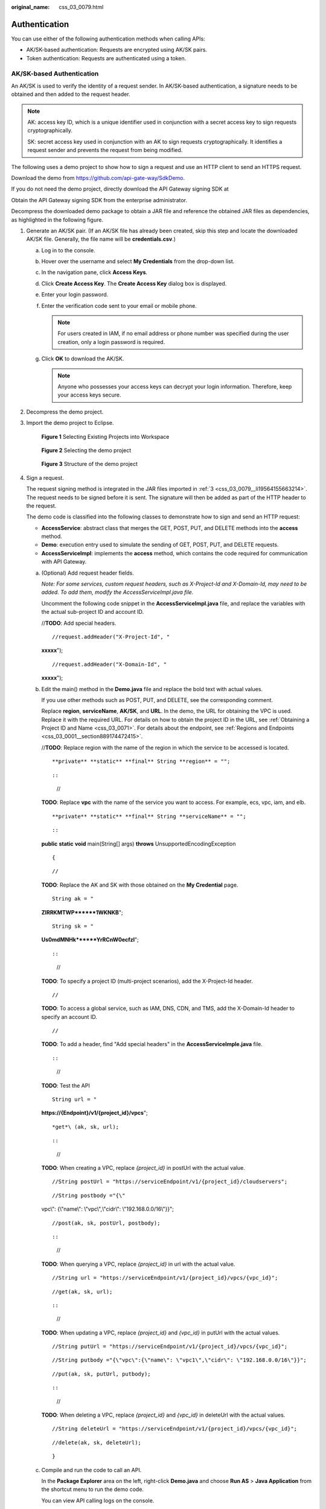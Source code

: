 :original_name: css_03_0079.html

.. _css_03_0079:

Authentication
==============

You can use either of the following authentication methods when calling APIs:

-  AK/SK-based authentication: Requests are encrypted using AK/SK pairs.
-  Token authentication: Requests are authenticated using a token.

AK/SK-based Authentication
--------------------------

An AK/SK is used to verify the identity of a request sender. In AK/SK-based authentication, a signature needs to be obtained and then added to the request header.

.. note::

   AK: access key ID, which is a unique identifier used in conjunction with a secret access key to sign requests cryptographically.

   SK: secret access key used in conjunction with an AK to sign requests cryptographically. It identifies a request sender and prevents the request from being modified.

The following uses a demo project to show how to sign a request and use an HTTP client to send an HTTPS request.

Download the demo from https://github.com/api-gate-way/SdkDemo.

If you do not need the demo project, directly download the API Gateway signing SDK at

Obtain the API Gateway signing SDK from the enterprise administrator.

Decompress the downloaded demo package to obtain a JAR file and reference the obtained JAR files as dependencies, as highlighted in the following figure.

|image1|

#. Generate an AK/SK pair. (If an AK/SK file has already been created, skip this step and locate the downloaded AK/SK file. Generally, the file name will be **credentials.csv**.)

   a. Log in to the console.
   b. Hover over the username and select **My Credentials** from the drop-down list.
   c. In the navigation pane, click **Access Keys**.
   d. Click **Create Access Key**. The **Create Access Key** dialog box is displayed.
   e. Enter your login password.
   f. Enter the verification code sent to your email or mobile phone.

      .. note::

         For users created in IAM, if no email address or phone number was specified during the user creation, only a login password is required.

   g. Click **OK** to download the AK/SK.

      .. note::

         Anyone who possesses your access keys can decrypt your login information. Therefore, keep your access keys secure.

#. Decompress the demo project.

#. .. _css_03_0079__li19564155663214:

   Import the demo project to Eclipse.


   .. figure:: /_static/images/en-us_image_0000002083397786.png
      :alt: **Figure 1** Selecting Existing Projects into Workspace

      **Figure 1** Selecting Existing Projects into Workspace


   .. figure:: /_static/images/en-us_image_0000002119077481.png
      :alt: **Figure 2** Selecting the demo project

      **Figure 2** Selecting the demo project


   .. figure:: /_static/images/en-us_image_0000002083557722.png
      :alt: **Figure 3** Structure of the demo project

      **Figure 3** Structure of the demo project

#. Sign a request.

   The request signing method is integrated in the JAR files imported in :ref:`3 <css_03_0079__li19564155663214>`. The request needs to be signed before it is sent. The signature will then be added as part of the HTTP header to the request.

   The demo code is classified into the following classes to demonstrate how to sign and send an HTTP request:

   -  **AccessService**: abstract class that merges the GET, POST, PUT, and DELETE methods into the **access** method.
   -  **Demo**: execution entry used to simulate the sending of GET, POST, PUT, and DELETE requests.
   -  **AccessServiceImpl**: implements the **access** method, which contains the code required for communication with API Gateway.

   a. (Optional) Add request header fields.

      *Note: For some services, custom request headers, such as X-Project-Id and X-Domain-Id, may need to be added. To add them, modify the AccessServiceImpl.java file.*

      Uncomment the following code snippet in the **AccessServiceImpl.java** file, and replace the variables with the actual sub-project ID and account ID.

      //**TODO**: Add special headers.

      ::

         //request.addHeader("X-Project-Id", "

      **xxxxx**");

      ::

         //request.addHeader("X-Domain-Id", "

      **xxxxx**");

   b. Edit the main() method in the **Demo.java** file and replace the bold text with actual values.

      If you use other methods such as POST, PUT, and DELETE, see the corresponding comment.

      Replace **region**, **serviceName**, **AK/SK**, and **URL**. In the demo, the URL for obtaining the VPC is used. Replace it with the required URL. For details on how to obtain the project ID in the URL, see :ref:`Obtaining a Project ID and Name <css_03_0071>`. For details about the endpoint, see :ref:`Regions and Endpoints <css_03_0001__section889174472415>`.

      //**TODO**: Replace region with the name of the region in which the service to be accessed is located.

      ::

      **private** **static** **final** String **region** = "";

      ::



      ::

         //

      **TODO**: Replace **vpc** with the name of the service you want to access. For example, ecs, vpc, iam, and elb.

      ::

      **private** **static** **final** String **serviceName** = "";

      ::



      ::

      **public** **static** **void** main(String[] args) **throws** UnsupportedEncodingException

      ::

         {

      ::

         //

      **TODO**: Replace the AK and SK with those obtained on the **My Credential** page.

      ::

         String ak = "

      **ZIRRKMTWP******1WKNKB**";

      ::

         String sk = "

      **Us0mdMNHk******YrRCnW0ecfzl**";

      ::



      ::

         //

      **TODO**: To specify a project ID (multi-project scenarios), add the X-Project-Id header.

      ::

         //

      **TODO**: To access a global service, such as IAM, DNS, CDN, and TMS, add the X-Domain-Id header to specify an account ID.

      ::

         //

      **TODO**: To add a header, find "Add special headers" in the **AccessServiceImple.java** file.

      ::



      ::

         //

      **TODO**: Test the API

      ::

         String url = "

      **https://{Endpoint}/v1/{project_id}/vpcs**";

      ::

      *get*\ (ak, sk, url);

      ::



      ::

         //

      **TODO**: When creating a VPC, replace *{project_id}* in postUrl with the actual value.

      ::

         //String postUrl = "https://serviceEndpoint/v1/{project_id}/cloudservers";

      ::

         //String postbody ="{\"

      vpc\\": {\\"name\\": \\"vpc\\",\\"cidr\\": \\"192.168.0.0/16\\"}}";

      ::

         //post(ak, sk, postUrl, postbody);

      ::



      ::

         //

      **TODO**: When querying a VPC, replace *{project_id}* in url with the actual value.

      ::

         //String url = "https://serviceEndpoint/v1/{project_id}/vpcs/{vpc_id}";

      ::

         //get(ak, sk, url);

      ::



      ::

         //

      **TODO**: When updating a VPC, replace *{project_id}* and *{vpc_id}* in putUrl with the actual values.

      ::

         //String putUrl = "https://serviceEndpoint/v1/{project_id}/vpcs/{vpc_id}";

      ::

         //String putbody ="{\"vpc\":{\"name\": \"vpc1\",\"cidr\": \"192.168.0.0/16\"}}";

      ::

         //put(ak, sk, putUrl, putbody);

      ::



      ::

         //

      **TODO**: When deleting a VPC, replace *{project_id}* and *{vpc_id}* in deleteUrl with the actual values.

      ::

         //String deleteUrl = "https://serviceEndpoint/v1/{project_id}/vpcs/{vpc_id}";

      ::

         //delete(ak, sk, deleteUrl);

      ::

         }

   c. Compile and run the code to call an API.

      In the **Package Explorer** area on the left, right-click **Demo.java** and choose **Run AS** > **Java Application** from the shortcut menu to run the demo code.

      You can view API calling logs on the console.

Authentication Using Tokens
---------------------------

.. note::

   -  The validity period of a token is 24 hours. When using a token for authentication, cache it to prevent frequently calling the IAM API.
   -  Ensure that the token is valid while you use it. Using a token that will soon expire may cause API calling failures.

A token specifies certain permissions in a computer system. Authentication using a token adds the token to a request as its header during API calling to obtain permissions to operate APIs through IAM.

The API for obtaining a token is **POST https://**\ *{IAM endpoint}*\ **/v3/auth/tokens**. For details about how to obtain IAM endpoints, see :ref:`Regions and Endpoints <css_03_0001__section889174472415>`.

.. code-block::

   {
       "auth": {
           "identity": {
               "methods": [
                   "password"
               ],
               "password": {
                   "user": {
                       "name": "username",    //Username
                       "password": "********",    //Login password
                       "domain": {
                           "name": "domainname"    //Name of the account to which the user belongs
                       }
                   }
               }
           },
           "scope": {
               "project": {
                   "name": "xxxxxxxx"    //Project name
               }
           }
       }
   }

After a token is obtained, the **X-Auth-Token** header field must be added to requests to specify the token when calling other APIs. For example, if the token is **ABCDEFJ....**, **X-Auth-Token: ABCDEFJ....** can be added to a request as follows:

.. code-block::

   POST https://{endpoint}/v3/auth/projects
   Content-Type: application/json
   X-Auth-Token: ABCDEFJ....

.. |image1| image:: /_static/images/en-us_image_0000002119077517.png

